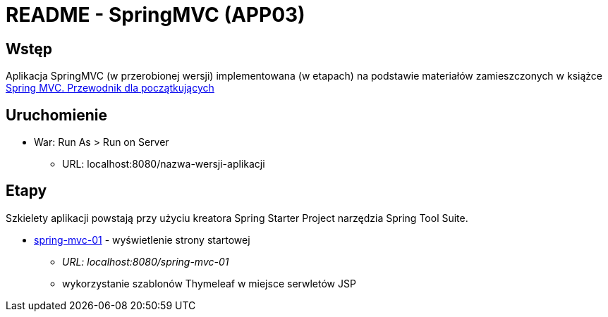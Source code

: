 = README - SpringMVC (APP03)

:appdir: ../app/SpringMVC
:imgdir: ../img/img-03

## Wstęp

Aplikacja SpringMVC (w przerobionej wersji) implementowana (w etapach) na podstawie materiałów zamieszczonych w książce https://helion.pl/ksiazki/spring-mvc-przewodnik-dla-poczatkujacych-amuthan-g,sprimv.htm#format/d[Spring MVC. Przewodnik dla początkujących]

## Uruchomienie

* War: Run As > Run on Server
** URL: localhost:8080/nazwa-wersji-aplikacji

## Etapy

Szkielety aplikacji powstają przy użyciu kreatora Spring Starter Project narzędzia Spring Tool Suite.

* link:{appdir}/spring-mvc-01[spring-mvc-01] - wyświetlenie strony startowej
** _URL: localhost:8080/spring-mvc-01_
** wykorzystanie szablonów Thymeleaf w miejsce serwletów JSP


